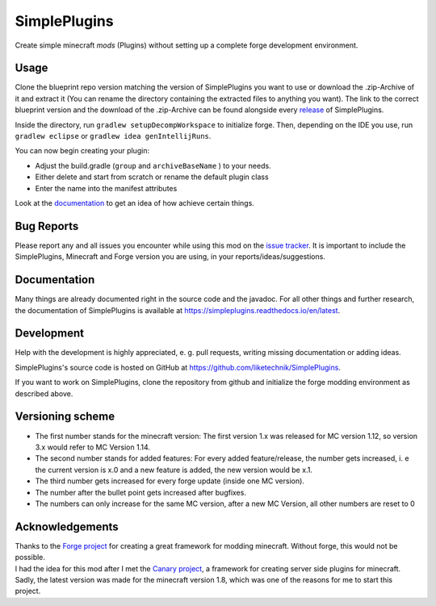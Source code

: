SimplePlugins
=============

Create simple minecraft *mods* (Plugins) without setting up a complete
forge development environment.

Usage
-----

Clone the blueprint repo version matching the version of SimplePlugins
you want to use or download the .zip-Archive of it and extract it (You
can rename the directory containing the extracted files to anything you
want). The link to the correct blueprint version and the download of the
.zip-Archive can be found alongside every
`release <https://github.com/liketechnik/simplePlugins/releases>`_ of
SimplePlugins.

Inside the directory, run ``gradlew setupDecompWorkspace`` to initialize
forge. Then, depending on the IDE you use, run ``gradlew eclipse`` or
``gradlew idea genIntellijRuns``.

You can now begin creating your plugin:

-  Adjust the build.gradle (``group`` and ``archiveBaseName`` ) to your
   needs.
-  Either delete and start from scratch or rename the default plugin
   class
-  Enter the name into the manifest attributes

Look at the `documentation <https://simpleplugins.readthedocs.io/en/latest>`_
to get an idea of how achieve certain things.

Bug Reports
-----------

Please report any and all issues you encounter while using this mod on
the `issue
tracker <https://github.com/liketechnik/simplePlugins/issues>`_. It is
important to include the SimplePlugins, Minecraft and Forge version you
are using, in your reports/ideas/suggestions.

Documentation
-------------

Many things are already documented right in the source code and the javadoc. For all other 
things and further research, the documentation of SimplePlugins is available at https://simpleplugins.readthedocs.io/en/latest.

Development
-----------

Help with the development is highly appreciated, e. g. pull requests,
writing missing documentation or adding ideas.

SimplePlugins's source code is hosted on GitHub at https://github.com/liketechnik/SimplePlugins.

If you want to work on SimplePlugins, clone the repository from github and
initialize the forge modding environment as described above.

Versioning scheme
-----------------

-  The first number stands for the minecraft version:
   The first version 1.x was released for MC version 1.12, so version
   3.x would refer to MC Version 1.14.
-  The second number stands for added features:
   For every added feature/release, the number gets increased, i. e the
   current version is x.0 and a new feature is added, the new version
   would be x.1.
-  The third number gets increased for every forge update (inside one MC
   version).
-  The number after the bullet point gets increased after bugfixes.
-  The numbers can only increase for the same MC version, after a new MC
   Version, all other numbers are reset to 0

Acknowledgements
----------------

| Thanks to the `Forge project <http://files.minecraftforge.net/>`_ for
  creating a great framework for modding minecraft. Without forge, this
  would not be possible.
| I had the idea for this mod after I met the `Canary
  project <https://github.com/CanaryModTeam/CanaryMod>`_, a framework
  for creating server side plugins for minecraft. Sadly, the latest
  version was made for the minecraft version 1.8, which was one of the
  reasons for me to start this project.
  
  
  
